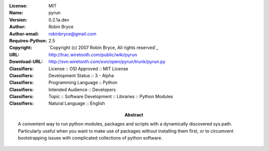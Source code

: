 :License: MIT
:Name: pyrun
:Version: 0.2.1a.dev
:Author: Robin Bryce
:Author-email: robinbryce@gmail.com
:Requires-Python: 2.5
:Abstract: A convenient way to run python modules, packages and scripts with a dynamically discovered sys.path. Particularly useful when you want to make use of packages without installing them first, or to circumvent bootstrapping issues with complicated collections of python software.
:Copyright: `Copyright (c) 2007 Robin Bryce, All rights reserved`_
:URL: http://trac.wiretooth.com/public/wiki/pyrun
:Download-URL: http://svn.wiretooth.com/svn/open/pyrun/trunk/pyrun.py
:Classifiers: License :: OSI Approved :: MIT License
:Classifiers: Development Status :: 3 - Alpha
:Classifiers: Programming Language :: Python
:Classifiers: Intended Audience :: Developers
:Classifiers: Topic :: Software Development :: Libraries :: Python Modules
:Classifiers: Natural Language :: English
